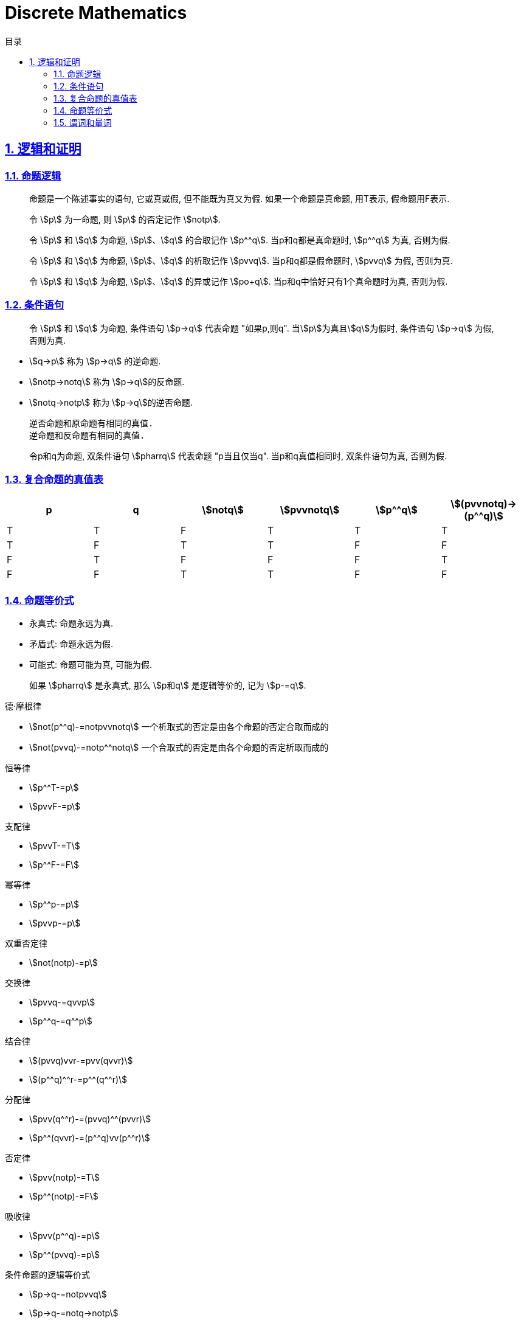 = Discrete Mathematics
:icons: font
:source-highlighter: highlightjs
:highlightjs-theme: idea
:sectlinks:
:sectnums:
:stem:
:toc: left
:toclevels: 3
:toc-title: 目录
:tabsize: 4
:docinfo: shared

== 逻辑和证明

=== 命题逻辑

> 命题是一个陈述事实的语句, 它或真或假, 但不能既为真又为假. 如果一个命题是真命题, 用T表示, 假命题用F表示.

> 令 stem:[p] 为一命题, 则 stem:[p] 的否定记作 stem:[notp].

> 令 stem:[p] 和 stem:[q] 为命题, stem:[p]、stem:[q] 的合取记作 stem:[p^^q]. 当p和q都是真命题时, stem:[p^^q] 为真, 否则为假.

> 令 stem:[p] 和 stem:[q] 为命题, stem:[p]、stem:[q] 的析取记作 stem:[pvvq]. 当p和q都是假命题时, stem:[pvvq] 为假, 否则为真.

> 令 stem:[p] 和 stem:[q] 为命题, stem:[p]、stem:[q] 的异或记作 stem:[po+q]. 当p和q中恰好只有1个真命题时为真, 否则为假.

=== 条件语句

> 令 stem:[p] 和 stem:[q] 为命题, 条件语句 stem:[p->q] 代表命题 "如果p,则q". 当stem:[p]为真且stem:[q]为假时, 条件语句 stem:[p->q] 为假, 否则为真.

* stem:[q->p] 称为 stem:[p->q] 的逆命题.
* stem:[notp->notq] 称为 stem:[p->q]的反命题.
* stem:[notq->notp] 称为 stem:[p->q]的逆否命题.

 逆否命题和原命题有相同的真值.
 逆命题和反命题有相同的真值.

> 令p和q为命题, 双条件语句 stem:[pharrq] 代表命题 "p当且仅当q". 当p和q真值相同时, 双条件语句为真, 否则为假.

=== 复合命题的真值表

[cols="6*^"]
|===
| p | q | stem:[notq] | stem:[pvvnotq] | stem:[p^^q] | stem:[(pvvnotq)->(p^^q)]

| T
| T
| F
| T
| T
| T

| T
| F
| T
| T
| F
| F

| F
| T
| F
| F
| F
| T

| F
| F
| T
| T
| F
| F

|===

=== 命题等价式

* 永真式: 命题永远为真.
* 矛盾式: 命题永远为假.
* 可能式: 命题可能为真, 可能为假.

> 如果 stem:[pharrq] 是永真式, 那么 stem:[p和q] 是逻辑等价的, 记为 stem:[p-=q].

.德·摩根律
* stem:[not(p^^q)-=notpvvnotq] `一个析取式的否定是由各个命题的否定合取而成的`
* stem:[not(pvvq)-=notp^^notq] `一个合取式的否定是由各个命题的否定析取而成的`

.恒等律
* stem:[p^^T-=p]
* stem:[pvvF-=p]

.支配律
* stem:[pvvT-=T]
* stem:[p^^F-=F]

.幂等律
* stem:[p^^p-=p]
* stem:[pvvp-=p]

.双重否定律
* stem:[not(notp)-=p]

.交换律
* stem:[pvvq-=qvvp]
* stem:[p^^q-=q^^p]

.结合律
* stem:[(pvvq)vvr-=pvv(qvvr)]
* stem:[(p^^q)^^r-=p^^(q^^r)]

.分配律
* stem:[pvv(q^^r)-=(pvvq)^^(pvvr)]
* stem:[p^^(qvvr)-=(p^^q)vv(p^^r)]

.否定律
* stem:[pvv(notp)-=T]
* stem:[p^^(notp)-=F]

.吸收律
* stem:[pvv(p^^q)-=p]
* stem:[p^^(pvvq)-=p]

.条件命题的逻辑等价式
* stem:[p->q-=notpvvq]
* stem:[p->q-=notq->notp]
* stem:[pvvq-=notp->q]
* stem:[p^^q-=not(p->notq)]
* stem:[not(p->q)-=p^^notq]
* stem:[(p->q)^^(p->r)-=p->(q^^r)]
* stem:[(p->r)^^(q->r)-=(pvvq)->r]
* stem:[(p->q)vv(p->r)-=p->(qvvr)]
* stem:[(p->r)vv(q->r)-=(p^^q)->r]

.双条件命题的逻辑等价式
* stem:[pharrq-=(p->q)^^(q->p)]
* stem:[pharrq-=notpharrnotq]
* stem:[pharrq-=(p^^q)vv(notp^^notq)]
* stem:[not(pharrq)-=pharrnotq]

=== 谓词和量词

****
stem:[ubrace(AA)_("量词")ubrace(x<0)_("约束论域的量词")ubrace((x^2>0))_("谓词")]
****

> 形式为stem:[P(x_1,x_2,...,x_n)]的语句是命题函数P在n元组stem:[(x_1,x_2,...,x_n)]的值, P也称为n元谓词.

> stem:[P(x)]对于x在其论域中的所有值全为真, 即stem:[P(x)]的全程量化. stem:[AAxP(x)]表示stem:[P(x)]的全称量化, 符号stem:[AA]称为全称量词.

> 论域中存在一个stem:[x]使得stem:[P(x)]为真, 即stem:[P(x)]的存在量化. stem:[EExP(x)]表示stem:[P(x)]的存在量化, 符号stem:[EE]称为存在量词. `全称量词的优先级比存在量词的优先级高`

> 论域中存在唯一一个stem:[x]使得stem:[P(x)]为真, stem:[EE!xP(x)]表示stem:[P(x)]的唯一量化, 符号stem:[EE!]称为唯一量词.

